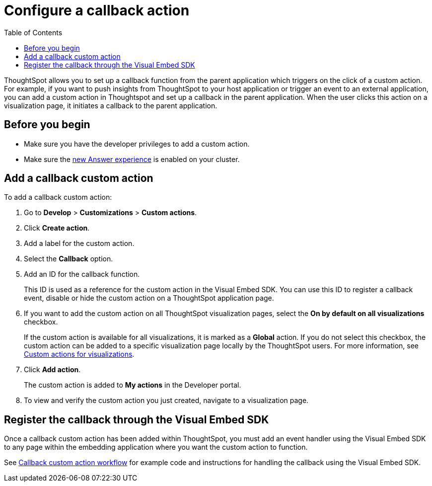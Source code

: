 = Configure a callback action
:toc: true

:page-title: Actions customization
:page-pageid: custom-action-callback
:page-description: Add custom actions

ThoughtSpot allows you to set up a callback function from the parent application which triggers on the click of a custom action. For example, if you want to push insights from ThoughtSpot to your host application or trigger an event to an external application, you can add a custom action in Thoughtspot and set up a callback in the parent application. When the user clicks this action on a visualization page, it initiates a callback to the parent application.

== Before you begin

* Make sure you have the developer privileges to add a custom action.
* Make sure the link:https://docs.thoughtspot.com/software/latest/answer-experience-new[new Answer experience, window=_blank] is enabled on your cluster.

== Add a callback custom action

To add a callback custom action:

. Go to *Develop* > *Customizations* > *Custom actions*.
. Click *Create action*.
. Add a label for the custom action.
. Select the *Callback* option.
. Add an ID for the callback function.

+
This ID is used as a reference for the custom action in the Visual Embed SDK. You can use this ID to register a callback event, disable or hide the custom action on a ThoughtSpot application page.

. If you want to add the custom action on all ThoughtSpot visualization pages, select the *On by default on all visualizations* checkbox.
+
If the custom action is available for all visualizations, it is marked as a *Global* action. If you do not select this checkbox, the custom action can be added to a specific visualization page locally by the ThoughtSpot users. For more information, see xref:custom-actions-viz.adoc[Custom actions for visualizations].

+
////
. To add the custom action only in the contextual menu, select the *Only allow in context menu* checkbox.
+
When you select this checkbox, the custom action will be added only in the contextual menu that appears when a user right-clicks on a visualization.
////
. Click *Add action*.
+
The custom action is added to *My actions* in the Developer portal.

. To view and verify the custom action you just created, navigate to a visualization page.

== Register the callback through the Visual Embed SDK

Once a callback custom action has been added within ThoughtSpot, you must add an event handler using the Visual Embed SDK to any page within the embedding application where you want the custom action to function.

See xref:push-data-to-external-app.adoc[Callback custom action workflow] for example code and instructions for handling the callback using the Visual Embed SDK.

